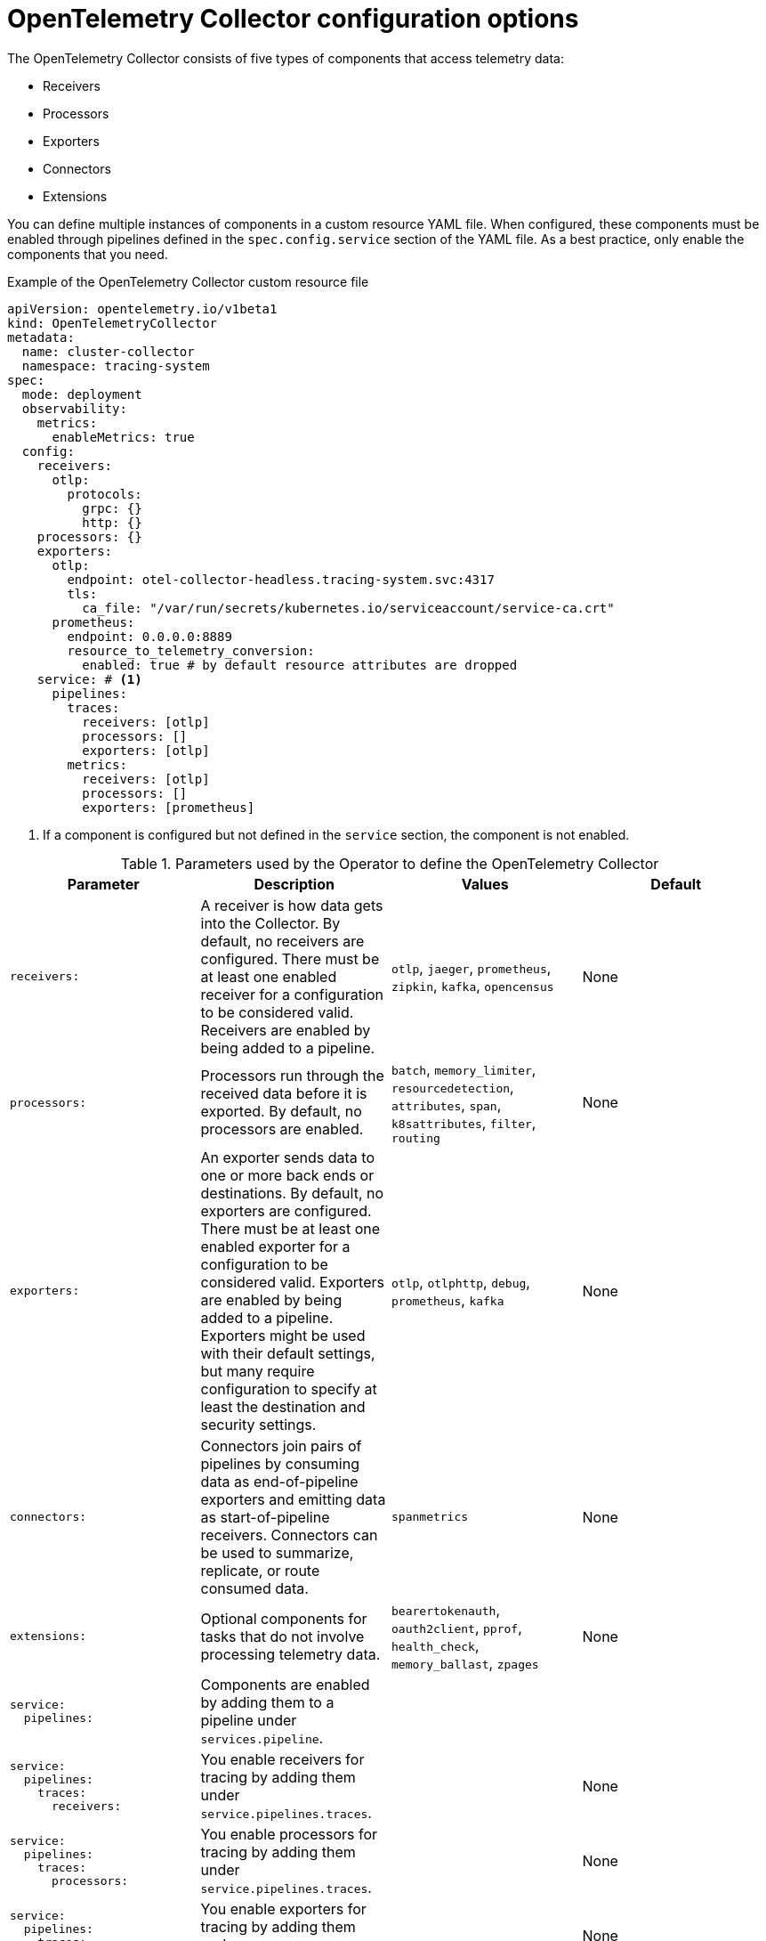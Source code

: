 // Module included in the following assemblies:
//
// * observability/otel/otel-configuration-of-otel-collector.adoc

:_mod-docs-content-type: REFERENCE
[id="otel-collector-config-options_{context}"]
= OpenTelemetry Collector configuration options

The OpenTelemetry Collector consists of five types of components that access telemetry data:

* Receivers
* Processors
* Exporters
* Connectors
* Extensions

You can define multiple instances of components in a custom resource YAML file. When configured, these components must be enabled through pipelines defined in the `spec.config.service` section of the YAML file. As a best practice, only enable the components that you need.

.Example of the OpenTelemetry Collector custom resource file
[source,yaml]
----
apiVersion: opentelemetry.io/v1beta1
kind: OpenTelemetryCollector
metadata:
  name: cluster-collector
  namespace: tracing-system
spec:
  mode: deployment
  observability:
    metrics:
      enableMetrics: true
  config:
    receivers:
      otlp:
        protocols:
          grpc: {}
          http: {}
    processors: {}
    exporters:
      otlp:
        endpoint: otel-collector-headless.tracing-system.svc:4317
        tls:
          ca_file: "/var/run/secrets/kubernetes.io/serviceaccount/service-ca.crt"
      prometheus:
        endpoint: 0.0.0.0:8889
        resource_to_telemetry_conversion:
          enabled: true # by default resource attributes are dropped
    service: # <1>
      pipelines:
        traces:
          receivers: [otlp]
          processors: []
          exporters: [otlp]
        metrics:
          receivers: [otlp]
          processors: []
          exporters: [prometheus]
----
<1> If a component is configured but not defined in the `service` section, the component is not enabled.

.Parameters used by the Operator to define the OpenTelemetry Collector
[options="header"]
[cols="l, a, a, a"]
|===
|Parameter |Description |Values |Default
|receivers:
|A receiver is how data gets into the Collector. By default, no receivers are configured. There must be at least one enabled receiver for a configuration to be considered valid. Receivers are enabled by being added to a pipeline.
|`otlp`, `jaeger`, `prometheus`, `zipkin`, `kafka`, `opencensus`
|None

|processors:
|Processors run through the received data before it is exported. By default, no processors are enabled.
|`batch`, `memory_limiter`, `resourcedetection`, `attributes`, `span`, `k8sattributes`, `filter`, `routing`
|None

|exporters:
|An exporter sends data to one or more back ends or destinations. By default, no exporters are configured. There must be at least one enabled exporter for a configuration to be considered valid. Exporters are enabled by being added to a pipeline. Exporters might be used with their default settings, but many require configuration to specify at least the destination and security settings.
|`otlp`, `otlphttp`, `debug`, `prometheus`, `kafka`
|None

|connectors:
|Connectors join pairs of pipelines by consuming data as end-of-pipeline exporters and emitting data as start-of-pipeline receivers. Connectors can be used to summarize, replicate, or route consumed data.
|`spanmetrics`
|None

|extensions:
|Optional components for tasks that do not involve processing telemetry data.
|`bearertokenauth`, `oauth2client`, `pprof`, `health_check`, `memory_ballast`, `zpages`
|None

|service:
  pipelines:
|Components are enabled by adding them to a pipeline under `services.pipeline`.
|
|

|service:
  pipelines:
    traces:
      receivers:
|You enable receivers for tracing by adding them under `service.pipelines.traces`.
|
|None

|service:
  pipelines:
    traces:
      processors:
|You enable processors for tracing by adding them under `service.pipelines.traces`.
|
|None

|service:
  pipelines:
    traces:
      exporters:
|You enable exporters for tracing by adding them under `service.pipelines.traces`.
|
|None

|service:
  pipelines:
    metrics:
      receivers:
|You enable receivers for metrics by adding them under `service.pipelines.metrics`.
|
|None

|service:
  pipelines:
    metrics:
      processors:
|You enable processors for metircs by adding them under `service.pipelines.metrics`.
|
|None

|service:
  pipelines:
    metrics:
      exporters:
|You enable exporters for metrics by adding them under `service.pipelines.metrics`.
|
|None
|===
